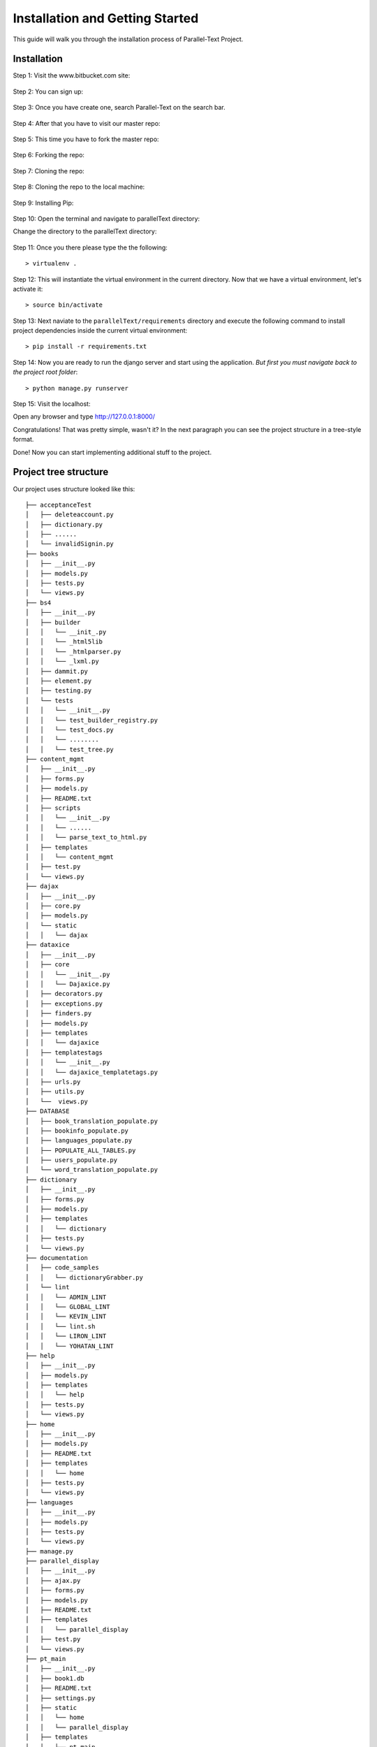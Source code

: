 .. _installation:


********************************
Installation and Getting Started
********************************

This guide will walk you through the installation process of Parallel-Text Project.

.. _installing-docdir:
Installation
============

Step 1: Visit the www.bitbucket.com  site:

.. figure:: visitBB.png
	:align: center

Step 2: You can sign up: 

.. figure:: signin.png
	:align: center

Step 3: Once you have create one, search Parallel-Text on the search bar.

.. figure:: searchBar.png
	:align: center
	
Step 4: After that you have to visit our master repo:

.. figure:: visitMasterRepo.png
	:align: center

Step 5: This time you have to fork the master repo:

.. figure:: forkingTheMaster.png
	:align: center	
	
Step 6: Forking the repo: 

.. figure:: forking.png
	:align: center
	
Step 7: Cloning the repo:

.. figure:: clone.png
	:align: center

Step 8: Cloning the repo to the local machine:

.. figure:: colning on the local machine.png
	:align: center

Step 9: Installing Pip:

.. figure:: pipInstall.png
	:align: center


Step 10: Open the terminal and navigate to parallelText directory:

Change the directory to the parallelText directory:

.. figure:: cdToParallelText.png
	:align: center

Step 11: Once you there please type the the following::

  > virtualenv .

Step 12: This will instantiate the virtual environment in the current directory. Now that we have a virtual environment, let's activate it::
  
  > source bin/activate

Step 13: Next naviate to the ``parallelText/requirements`` directory and execute the following command to install project dependencies inside the current virtual environment::

  > pip install -r requirements.txt

Step 14: Now you are ready to run the django server and start using the application. *But first you must navigate back to the project root folder*::

  > python manage.py runserver
	
.. figure:: runServer.png
	:align: center

Step 15: Visit the localhost: 

Open any browser and type http://127.0.0.1:8000/

Congratulations! That was pretty simple, wasn't it? In the next paragraph you can see the project structure in a tree-style format.

Done! Now you can start implementing additional stuff to the project.

.. _project-tree-structure
Project tree structure
======================

Our project uses structure looked like this::

  
  ├── acceptanceTest
  │   ├── deleteaccount.py
  │   ├── dictionary.py
  │   ├── ......
  │   └── invalidSignin.py
  ├── books
  │   ├── __init__.py
  │   ├── models.py
  │   ├── tests.py
  │   └── views.py
  ├── bs4
  │   ├── __init__.py
  │   ├── builder
  │   │   └── __init_.py
  │   │   └── _html5lib
  │   │   └── _htmlparser.py
  │   │   └── _lxml.py
  │   ├── dammit.py
  │   ├── element.py
  │   ├── testing.py
  │   └── tests
  │   │   └── __init__.py
  │   │   └── test_builder_registry.py
  │   │   └── test_docs.py
  │   │   └── ........
  │   │   └── test_tree.py
  ├── content_mgmt
  │   ├── __init__.py
  │   ├── forms.py
  │   ├── models.py
  │   ├── README.txt
  │   ├── scripts
  │   │   └── __init__.py
  │   │   └── ......
  │   │   └── parse_text_to_html.py
  │   ├── templates
  │   │   └── content_mgmt
  │   ├── test.py
  │   └── views.py
  ├── dajax
  │   ├── __init__.py
  │   ├── core.py
  │   ├── models.py
  │   └── static
  │   │   └── dajax
  ├── dataxice
  │   ├── __init__.py
  │   ├── core
  │   │   └── __init__.py
  │   │   └── Dajaxice.py
  │   ├── decorators.py
  │   ├── exceptions.py
  │   ├── finders.py
  │   ├── models.py
  │   ├── templates
  │   │   └── dajaxice
  │   ├── templatestags
  │   │   └── __init__.py
  │   │   └── dajaxice_templatetags.py
  │   ├── urls.py
  │   ├── utils.py
  │   └──  views.py
  ├── DATABASE
  │   ├── book_translation_populate.py
  │   ├── bookinfo_populate.py
  │   ├── languages_populate.py
  │   ├── POPULATE_ALL_TABLES.py
  │   ├── users_populate.py
  │   └── word_translation_populate.py
  ├── dictionary
  │   ├── __init__.py
  │   ├── forms.py
  │   ├── models.py
  │   ├── templates
  │   │   └── dictionary
  │   ├── tests.py
  │   └── views.py
  ├── documentation
  │   ├── code_samples
  │   │   └── dictionaryGrabber.py
  │   └── lint
  │   │   └── ADMIN_LINT
  │   │   └── GLOBAL_LINT
  │   │   └── KEVIN_LINT
  │   │   └── lint.sh
  │   │   └── LIRON_LINT
  │   │   └── YOHATAN_LINT
  ├── help
  │   ├── __init__.py
  │   ├── models.py
  │   ├── templates
  │   │   └── help
  │   ├── tests.py
  │   └── views.py
  ├── home
  │   ├── __init__.py
  │   ├── models.py
  │   ├── README.txt
  │   ├── templates
  │   │   └── home
  │   ├── tests.py
  │   └── views.py
  ├── languages
  │   ├── __init__.py
  │   ├── models.py
  │   ├── tests.py
  │   └── views.py
  ├── manage.py
  ├── parallel_display
  │   ├── __init__.py
  │   ├── ajax.py
  │   ├── forms.py
  │   ├── models.py
  │   ├── README.txt
  │   ├── templates
  │   │   └── parallel_display
  │   ├── test.py
  │   └── views.py
  ├── pt_main
  │   ├── __init__.py
  │   ├── book1.db
  │   ├── README.txt
  │   ├── settings.py
  │   ├── static
  │   │   └── home
  │   │   └── parallel_display
  │   ├── templates
  │   │   └── pt_main
  │   ├── urls.py
  │   └── wsgi.py
  ├── ptext
  │   ├── __init__.py
  │   ├── models.db
  │   ├── READM
  │   ├── templates
  │   ├── templatestags
  │   ├── test.py
  │   └── views.py
  ├── readme
  │   ├── build
  │   ├── Makefile
  │   └── source
  ├── search
  │   ├── __init__.py
  │   ├── models.py
  │   ├── README.txt
  │   ├── templates
  │   ├── tests.py
  │   └── views.py
  ├── texts
  │   ├── Bible_Genesis
  │   └── Quran
  ├── users
  │   ├── __init__.py
  │   ├── forms.py
  │   ├── models.py
  │   ├── README.txt
  │   ├── templates
  │   ├── tests.py
  │   └── views.py
  ├── dataxice
  │   ├── deleteaccount.py
  │   ├── dictionary.py
  │   ├── ......
  │   └── invalidSignin.py
  ├── dataxice						
  │   ├── media
  │   │   └── products
  │   └── static
  │       ├── admin
  │       │   ├── css
  │       │   ├── img
  │       │   │   ├── admin
  │       │   │   └── gis
  │       │   └── js
  │       │       └── admin
  │       ├── css
  │       ├── images
  │       │   ├── misc
  │       │   └── orbit
  │       ├── img
  │       ├── js
  │       ├── pinax
  │       │   └── js
  │       └── products
  ├── static
  │   ├── css
  │   ├── img
  │   └── js
  └── templates
      ├── about
      ├── outfits
      └── profiles

All django applications are stored in the apps folder. Note that none of the applications use app-specific templates or static files. Templates, javascript, css, and images are located in the project-level ``templates`` and ``static`` directories respectively.

Static folder is pretty self-explanatory. It contains project-wide stylesheets, javascripts and images, e.g. site logo. 

Last but not least, templates folder contains Django templates. Global templates are located at the root of the ``templates`` folder, while app-specific templates are located in the their respective folder inside the ``templates`` directory.